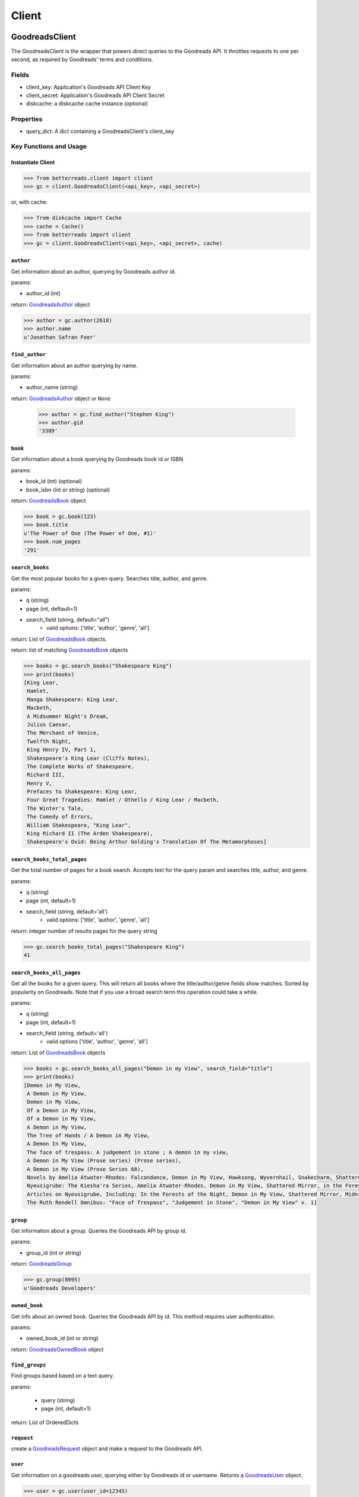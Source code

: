 Client
======

GoodreadsClient
---------------

The GoodreadsClient is the wrapper that powers direct queries to the Goodreads API.  It throttles requests to one per second, as required by Goodreads' terms and conditions.

Fields
~~~~~~
- client_key: Application's Goodreads API Client Key
- client_secret: Application's Goodreads API Client Secret
- diskcache: a diskcache cache instance (optional)


Properties
~~~~~~~~~~
- query_dict: A dict containing a GoodreadsClient's client_key

Key Functions and Usage
~~~~~~~~~~~~~~~~~~~~~~~

Instantiate Client
^^^^^^^^^^^^^^^^^^

.. code:: python

    >>> from betterreads.client import client
    >>> gc = client.GoodreadsClient(<api_key>, <api_secret>)

or, with cache:

.. code:: python

    >>> from diskcache import Cache
    >>> cache = Cache()
    >>> from betterreads import client
    >>> gc = client.GoodreadsClient(<api_key>, <api_secret>, cache)

``author``
^^^^^^^^^^

Get information about an author, querying by Goodreads author id.

params:

- author_id (int)

return: `GoodreadsAuthor <author.html>`__ object

.. code:: python

    >>> author = gc.author(2618)
    >>> author.name
    u'Jonathan Safran Foer'

``find_author``
^^^^^^^^^^^^^^^

Get information about an author querying by name.

params:

- author_name (string)

return: `GoodreadsAuthor <author.html>`__ object or ``None``

    >>> author = gc.find_author("Stephen King")
    >>> author.gid
    '3389'

``book``
^^^^^^^^

Get information about a book querying by Goodreads book id or ISBN.

params:

- book_id (int) (optional)
- book_isbn (int or string) (optional)

return: `GoodreadsBook <book.html>`__ object

.. code:: python

    >>> book = gc.book(123)
    >>> book.title
    u'The Power of One (The Power of One, #1)'
    >>> book.num_pages
    '291'

``search_books``
^^^^^^^^^^^^^^^^

Get the most popular books for a given query. Searches title, author, and genre.

params:

- q (string)
- page (int, deftault=1)
- search_field (string, default="all")
    - valid options: ['title', 'author', 'genre', 'all']

return: List of `GoodreadsBook <book.html>`__ objects.

return: list of matching `GoodreadsBook <book.html>`__ objects

.. code:: python

    >>> books = gc.search_books("Shakespeare King")
    >>> print(books)
    [King Lear,
     Hamlet,
     Manga Shakespeare: King Lear,
     Macbeth,
     A Midsummer Night's Dream,
     Julius Caesar,
     The Merchant of Venice,
     Twelfth Night,
     King Henry IV, Part 1,
     Shakespeare's King Lear (Cliffs Notes),
     The Complete Works of Shakespeare,
     Richard III,
     Henry V,
     Prefaces to Shakespeare: King Lear,
     Four Great Tragedies: Hamlet / Othello / King Lear / Macbeth,
     The Winter's Tale,
     The Comedy of Errors,
     William Shakespeare, "King Lear",
     King Richard II (The Arden Shakespeare),
     Shakespeare's Ovid: Being Arthur Golding's Translation Of The Metamorphoses]


``search_books_total_pages``
^^^^^^^^^^^^^^^^^^^^^^^^^^^^

Get the total number of pages for a book search. Accepts text for the query param and searches title, author, and genre.

params:

- q (string)
- page (int, default=1)
- search_field (string, default='all')
    - valid options: ['title', 'author', 'genre', 'all']

return: integer number of results pages for the query string

.. code:: python

    >>> gc.search_books_total_pages("Shakespeare King")
    41

``search_books_all_pages``
^^^^^^^^^^^^^^^^^^^^^^^^^^

Get all the books for a given query. This will return all books where the title/author/genre fields show matches.
Sorted by popularity on Goodreads. Note that if you use a broad search term this operation could take a while.

params:

- q (string)
- page (int, default=1)
- search_field (string, default='all')
    - valid options ['title', 'author', 'genre', 'all']

return: List of `GoodreadsBook <book.html>`__ objects

.. code:: python

    >>> books = gc.search_books_all_pages("Demon in my View", search_field="title")
    >>> print(books)
    [Demon in My View,
     A Demon in My View,
     Demon in My View,
     Of a Demon in My View,
     Of a Demon in My View,
     A Demon in My View,
     The Tree of Hands / A Demon in My View,
     A Demon In My View,
     The face of trespass: A judgement in stone ; A demon in my view,
     A Demon in My View (Prose series) (Prose series),
     A Demon in My View (Prose Series 68),
     Novels by Amelia Atwater-Rhodes: Falcondance, Demon in My View, Hawksong, Wyvernhail, Snakecharm, Shattered Mirror, Midnight Predator,
     Nyeusigrube: The Kiesha'ra Series, Amelia Atwater-Rhodes, Demon in My View, Shattered Mirror, in the Forests of the Night,
     Articles on Nyeusigrube, Including: In the Forests of the Night, Demon in My View, Shattered Mirror, Midnight Predator, Hawksong, Snakecharm, Falcondance, Wyvernhail, Zane Cobriana, Amelia Atwater-Rhodes, the Kiesha'ra Series,
     The Ruth Rendell Omnibus: "Face of Trespass", "Judgement in Stone", "Demon in My View" v. 1]

``group``
^^^^^^^^^

Get information about a group. Queries the Goodreads API by group id.

params:

- group_id (int or string)

return: `GoodreadsGroup <group.html>`__

.. code:: python

    >>> gc.group(8095)
    u'Goodreads Developers'

``owned_book``
^^^^^^^^^^^^^^

Get info about an owned book. Queries the Goodreads API by id. This method requires user authentication.

params:

- owned_book_id (int or string)

return: `GoodreadsOwnedBook <owned_book.html>`__ object


``find_groups``
^^^^^^^^^^^^^^^

Find groups based based on a text query.

params:

    - query (string)
    - page (int, default=1)

return: List of OrderedDicts


``request``
^^^^^^^^^^^

create a `GoodreadsRequest <request.html>`__ object and make a request to the Goodreads API.



``user``
^^^^^^^^

Get information on a goodreads user, querying either by Goodreads id or username. Returns a `GoodreadsUser <user.html>`__ object.

.. code:: python

    >>> user = gc.user(user_id=12345)
    >>> user.name
    u'Example McTesterson'

    >>> user = gc.user(username="test_username")
    >>> user.name
    u'Test Name Person III'





GoodreadsClientException
------------------------

An ``Exception`` that is raised when the ``GoodreadsClient`` encounters an error executing a request

